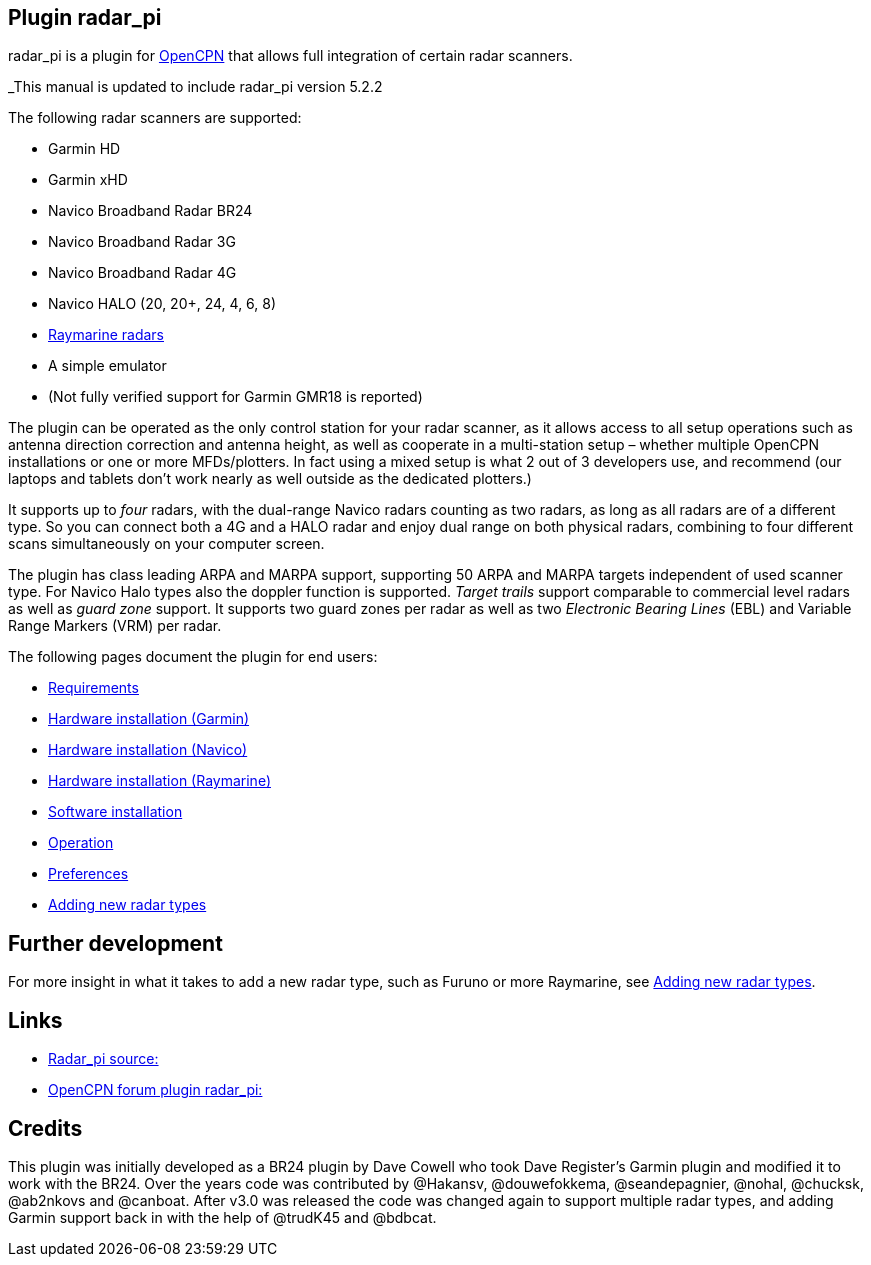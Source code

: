 :imagesdir: ../images/
== Plugin radar_pi

radar_pi is a plugin for http://www.opencpn.org[OpenCPN] that allows
full integration of certain radar scanners.

_This manual is updated to include radar_pi version 5.2.2

The following radar scanners are supported:

* Garmin HD
* Garmin xHD
* Navico Broadband Radar BR24
* Navico Broadband Radar 3G
* Navico Broadband Radar 4G
* Navico HALO (20, 20+, 24, 4, 6, 8)
* xref:Raymarine-radome-model-support.adoc[Raymarine radars]
* A simple emulator
* (Not fully verified support for Garmin GMR18 is reported)

The plugin can be operated as the only control station for your radar scanner,
as it allows access to all setup operations such as antenna direction
correction and antenna height, as well as cooperate in a multi-station
setup – whether multiple OpenCPN installations or one or more
MFDs/plotters. In fact using a mixed setup is what 2 out of 3 developers
use, and recommend (our laptops and tablets don’t work nearly as well
outside as the dedicated plotters.)

It supports up to _four_ radars, with the dual-range Navico radars
counting as two radars, as long as all radars are of a different type.
So you can connect both a 4G and a HALO radar and enjoy dual range on
both physical radars, combining to four different scans simultaneously
on your computer screen.

The plugin has class leading ARPA and MARPA support, supporting 50 ARPA
and MARPA targets independent of used scanner type. 
For Navico Halo types also the doppler function is supported.
_Target trails_ support comparable to commercial level radars as well 
as _guard zone_ support. It supports two guard zones per radar as well 
as two _Electronic Bearing Lines_ (EBL) and Variable Range Markers (VRM) per radar.

The following pages document the plugin for end users:

* xref:Requirements.adoc[Requirements]

* xref:Hardware-installation-(Garmin).adoc[Hardware installation (Garmin)]
* xref:Hardware-installation-(Navico).adoc[Hardware installation (Navico)]
* xref:Hardware-installation-(Raymarine).adoc[Hardware installation (Raymarine)]
* xref:Software-installation.adoc[Software installation]
* xref:Operation.adoc[Operation]
* xref:Preferences.adoc[Preferences]
* xref:Adding-new-radar-types.adoc[Adding new radar types]

== Further development

For more insight in what it takes to add a new radar type, such as
Furuno or more Raymarine, see xref:Adding-new-radar-types.adoc[Adding new radar types].

== Links

* https://github.com/opencpn-radar-pi/radar_pi/[Radar_pi source:]
* https://www.cruisersforum.com/forums/f134/radar-plugin-v5-0-0-released-216057.html[OpenCPN forum plugin radar_pi:]

== Credits

This plugin was initially developed as a BR24 plugin by Dave Cowell who
took Dave Register’s Garmin plugin and modified it to work with the
BR24. Over the years code was contributed by @Hakansv, @douwefokkema,
@seandepagnier, @nohal, @chucksk, @ab2nkovs and @canboat. After v3.0 was
released the code was changed again to support multiple radar types, and
adding Garmin support back in with the help of @trudK45 and @bdbcat.

